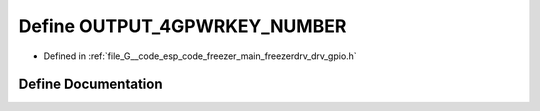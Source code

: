 .. _exhale_define_drv__gpio_8h_1a3ceaf40f8ae96b3fa1a92b9b87a4eecf:

Define OUTPUT_4GPWRKEY_NUMBER
=============================

- Defined in :ref:`file_G__code_esp_code_freezer_main_freezerdrv_drv_gpio.h`


Define Documentation
--------------------


.. doxygendefine:: OUTPUT_4GPWRKEY_NUMBER
